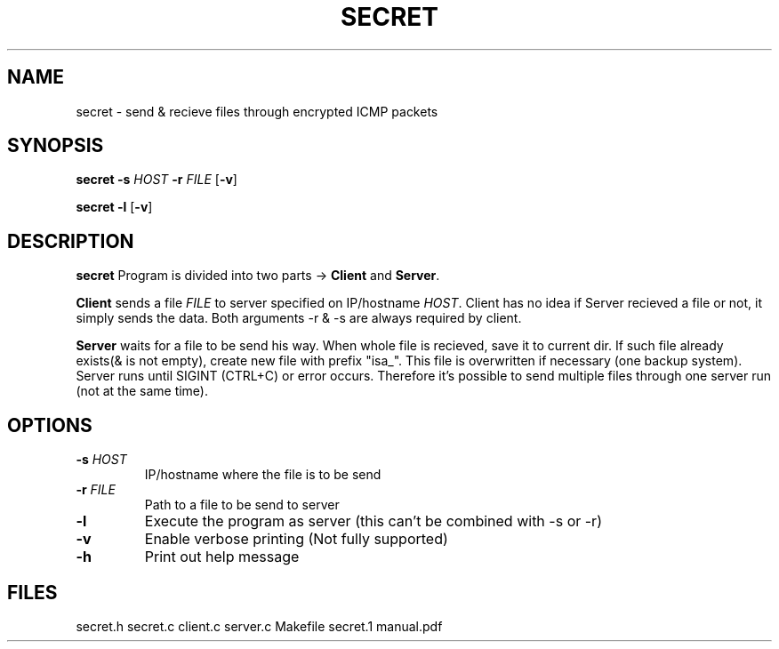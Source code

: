 .TH SECRET 1
.SH NAME
secret \- send & recieve files through encrypted ICMP packets
.SH SYNOPSIS
.B secret
\fB\-s\fR \fIHOST\fR \fB\-r\fR \fIFILE\fR [\fB\-v\fR]
.PP
.B secret 
\fB-l\fR [\fB\-v\fR]
.SH DESCRIPTION
.B secret
Program is divided into two parts -> \fBClient\fR and \fBServer\fR.
.PP
\fBClient\fR sends a file \fIFILE\fR to server specified on
IP/hostname \fIHOST\fR.
Client has no idea if Server recieved a file or not,
it simply sends the data.
Both arguments -r & -s are always required by client.
.PP
\fBServer\fR waits for a file to be send his way.
When whole file is recieved, save it to current dir.
If such file already exists(& is not empty), create new file with
prefix "isa_". This file is overwritten if necessary
(one backup system). Server runs until SIGINT (CTRL+C) or
error occurs. Therefore it's possible to send multiple files 
through one server run (not at the same time).
.SH OPTIONS
.TP
.BR -s " " \fIHOST\fR
IP/hostname where the file is to be send
.TP
.BR -r " " \fIFILE\fR
Path to a file to be send to server
.TP
.BR -l
Execute the program as server (this can't be combined
with -s or -r)
.TP
.BR -v
Enable verbose printing (Not fully supported)
.TP
.BR -h
Print out help message
.SH FILES
secret.h secret.c client.c server.c Makefile secret.1 manual.pdf